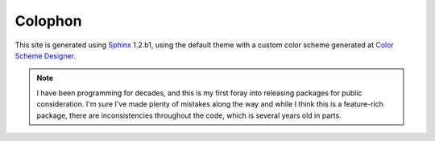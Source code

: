 
Colophon
========

This site is generated using `Sphinx <http://http://sphinx-doc.org/>`_
1.2.b1, using the default theme with a
custom color scheme generated at `Color Scheme Designer
<http://colorschemedesigner.com/#3H41Ott..CkCk>`_.

.. note::
    I have been programming for decades, and this is my first foray into
    releasing packages for public consideration. I'm sure I've made plenty
    of mistakes along the way and while I think this is a feature-rich
    package, there are inconsistencies throughout the code, which is several
    years old in parts.